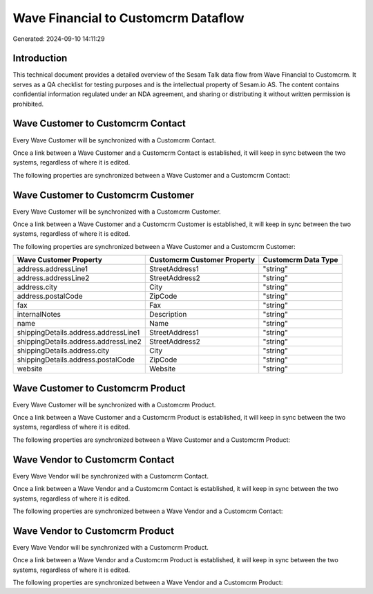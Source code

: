 ====================================
Wave Financial to Customcrm Dataflow
====================================

Generated: 2024-09-10 14:11:29

Introduction
------------

This technical document provides a detailed overview of the Sesam Talk data flow from Wave Financial to Customcrm. It serves as a QA checklist for testing purposes and is the intellectual property of Sesam.io AS. The content contains confidential information regulated under an NDA agreement, and sharing or distributing it without written permission is prohibited.

Wave Customer to Customcrm Contact
----------------------------------
Every Wave Customer will be synchronized with a Customcrm Contact.

Once a link between a Wave Customer and a Customcrm Contact is established, it will keep in sync between the two systems, regardless of where it is edited.

The following properties are synchronized between a Wave Customer and a Customcrm Contact:

.. list-table::
   :header-rows: 1

   * - Wave Customer Property
     - Customcrm Contact Property
     - Customcrm Data Type


Wave Customer to Customcrm Customer
-----------------------------------
Every Wave Customer will be synchronized with a Customcrm Customer.

Once a link between a Wave Customer and a Customcrm Customer is established, it will keep in sync between the two systems, regardless of where it is edited.

The following properties are synchronized between a Wave Customer and a Customcrm Customer:

.. list-table::
   :header-rows: 1

   * - Wave Customer Property
     - Customcrm Customer Property
     - Customcrm Data Type
   * - address.addressLine1
     - StreetAddress1
     - "string"
   * - address.addressLine2
     - StreetAddress2
     - "string"
   * - address.city
     - City
     - "string"
   * - address.postalCode
     - ZipCode
     - "string"
   * - fax
     - Fax
     - "string"
   * - internalNotes
     - Description
     - "string"
   * - name
     - Name
     - "string"
   * - shippingDetails.address.addressLine1
     - StreetAddress1
     - "string"
   * - shippingDetails.address.addressLine2
     - StreetAddress2
     - "string"
   * - shippingDetails.address.city
     - City
     - "string"
   * - shippingDetails.address.postalCode
     - ZipCode
     - "string"
   * - website
     - Website
     - "string"


Wave Customer to Customcrm Product
----------------------------------
Every Wave Customer will be synchronized with a Customcrm Product.

Once a link between a Wave Customer and a Customcrm Product is established, it will keep in sync between the two systems, regardless of where it is edited.

The following properties are synchronized between a Wave Customer and a Customcrm Product:

.. list-table::
   :header-rows: 1

   * - Wave Customer Property
     - Customcrm Product Property
     - Customcrm Data Type


Wave Vendor to Customcrm Contact
--------------------------------
Every Wave Vendor will be synchronized with a Customcrm Contact.

Once a link between a Wave Vendor and a Customcrm Contact is established, it will keep in sync between the two systems, regardless of where it is edited.

The following properties are synchronized between a Wave Vendor and a Customcrm Contact:

.. list-table::
   :header-rows: 1

   * - Wave Vendor Property
     - Customcrm Contact Property
     - Customcrm Data Type


Wave Vendor to Customcrm Product
--------------------------------
Every Wave Vendor will be synchronized with a Customcrm Product.

Once a link between a Wave Vendor and a Customcrm Product is established, it will keep in sync between the two systems, regardless of where it is edited.

The following properties are synchronized between a Wave Vendor and a Customcrm Product:

.. list-table::
   :header-rows: 1

   * - Wave Vendor Property
     - Customcrm Product Property
     - Customcrm Data Type

